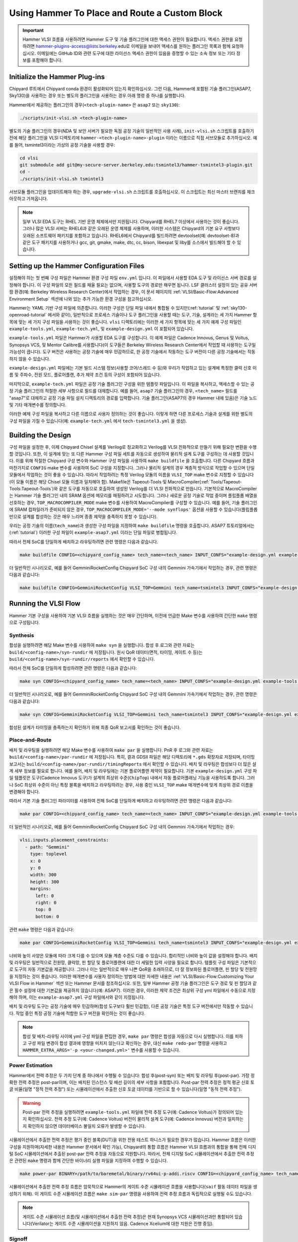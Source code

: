 .. _hammer_basic_flow:

Using Hammer To Place and Route a Custom Block
=================================================

.. IMPORTANT:: Hammer VLSI 흐름을 사용하려면 Hammer 도구 및 기술 플러그인에 대한 액세스 권한이 필요합니다. 액세스 권한을 요청하려면 hammer-plugins-access@lists.berkeley.edu로 이메일을 보내어 액세스를 원하는 플러그인 목록과 함께 요청하십시오. 이메일에는 GitHub ID와 관련 도구에 대한 라이선스 액세스 권한이 있음을 증명할 수 있는 소속 정보 또는 기타 정보를 포함해야 합니다.

Initialize the Hammer Plug-ins
----------------------------------
Chipyard 루트에서 Chipyard conda 환경이 활성화되어 있는지 확인하십시오. 그런 다음, Hammer에 포함된 기술 플러그인(ASAP7, Sky130)을 사용하는 경우 또는 별도의 플러그인을 사용하는 경우 아래 명령 중 하나를 실행합니다.

Hammer에서 제공하는 플러그인의 경우(``<tech-plugin-name>`` 은 ``asap7`` 또는 ``sky130``):

.. code-block:: shell

    ./scripts/init-vlsi.sh <tech-plugin-name>

별도의 기술 플러그인의 경우(NDA 및 보안 서버가 필요한 독점 공정 기술의 일반적인 사용 사례), ``init-vlsi.sh`` 스크립트를 호출하기 전에 해당 플러그인을 VLSI 디렉토리에 ``hammer-<tech-plugin-name>-plugin`` 이라는 이름으로 직접 서브모듈로 추가하십시오.
예를 들어, tsmintel3이라는 가상의 공정 기술을 사용할 경우:

.. code-block:: shell

    cd vlsi
    git submodule add git@my-secure-server.berkeley.edu:tsmintel3/hammer-tsmintel3-plugin.git
    cd -
    ./scripts/init-vlsi.sh tsmintel3

서브모듈 플러그인을 업데이트해야 하는 경우, ``upgrade-vlsi.sh`` 스크립트를 호출하십시오. 이 스크립트는 최신 마스터 브랜치를 체크아웃하고 가져옵니다.

.. Note:: 일부 VLSI EDA 도구는 RHEL 기반 운영 체제에서만 지원됩니다. Chipyard를 RHEL7 이상에서 사용하는 것이 좋습니다. 그러나 많은 VLSI 서버는 RHEL6과 같은 오래된 운영 체제를 사용하며, 이러한 시스템은 Chipyard의 기본 요구 사항보다 오래된 소프트웨어 패키지를 포함하고 있습니다. RHEL6에서 Chipyard를 빌드하려면 devtoolset(예: devtoolset-8)과 같은 도구 패키지를 사용하거나 gcc, git, gmake, make, dtc, cc, bison, libexpat 및 liby를 소스에서 빌드해야 할 수 있습니다.

Setting up the Hammer Configuration Files
--------------------------------------------

설정해야 하는 첫 번째 구성 파일은 Hammer 환경 구성 파일 ``env.yml`` 입니다. 이 파일에서 사용할 EDA 도구 및 라이선스 서버 경로를 설정해야 합니다. 이 구성 파일의 모든 필드를 채울 필요는 없으며, 사용할 도구의 경로만 채우면 됩니다.
LSF 클러스터 설정이 있는 공유 서버 팜 환경(예: Berkeley Wireless Research Center)에서 작업하는 경우, 이 문서 페이지의 :ref:`VLSI/Basic-Flow:Advanced Environment Setup` 섹션에 나와 있는 추가 가능한 환경 구성을 참고하십시오.

Hammer는 YAML 기반 구성 파일에 의존합니다. 이러한 구성은 단일 파일 내에서 통합될 수 있지만(:ref:`tutorial` 및 :ref:`sky130-openroad-tutorial` 에서와 같이), 일반적으로 프로세스 기술이나 도구 플러그인을 사용할 때는 도구, 기술, 설계라는 세 가지 Hammer 항목에 맞는 세 가지 구성 파일을 사용하는 것이 좋습니다.
``vlsi`` 디렉토리에는 이러한 세 가지 항목에 맞는 세 가지 예제 구성 파일인 ``example-tools.yml``, ``example-tech.yml``, 및 ``example-design.yml`` 이 포함되어 있습니다.

``example-tools.yml`` 파일은 Hammer가 사용할 EDA 도구를 구성합니다. 이 예제 파일은 Cadence Innovus, Genus 및 Voltus, Synopsys VCS, 및 Mentor Calibre를 사용합니다(이 도구들은 Berkeley Wireless Research Center에서 작업할 때 사용하는 도구일 가능성이 큽니다). 도구 버전은 사용하는 공정 기술에 매우 민감하므로, 한 공정 기술에서 작동하는 도구 버전이 다른 공정 기술에서는 작동하지 않을 수 있습니다.

``example-design.yml`` 파일에는 기본 빌드 시스템 정보(사용할 코어/스레드 수 등)와 우리가 작업하고 있는 설계에 특정한 클럭 신호 이름 및 주파수, 전원 모드, 플로어플랜, 추가 제약 조건 등의 구성이 포함되어 있습니다.

마지막으로, ``example-tech.yml`` 파일은 공정 기술 플러그인 구성을 위한 템플릿 파일입니다. 이 파일을 복사하고, 액세스할 수 있는 공정 기술 플러그인의 적절한 세부 사항으로 필드를 대체합니다. 예를 들어, ``asap7`` 기술 플러그인의 경우, ``<tech_name>`` 필드를 "asap7"로 대체하고 공정 기술 파일 설치 디렉토리의 경로를 입력합니다. 기술 플러그인(ASAP7의 경우 Hammer 내에 있음)은 기술 노드 및 기타 매개변수를 정의합니다.

이러한 예제 구성 파일을 복사하고 다른 이름으로 사용자 정의하는 것이 좋습니다. 이렇게 하면 다른 프로세스 기술과 설계를 위한 별도의 구성 파일을 가질 수 있습니다(예: ``example-tech.yml`` 에서 ``tech-tsmintel3.yml`` 을 생성).

Building the Design
---------------------
구성 파일을 설정한 후, 이제 Chipyard Chisel 설계를 Verilog로 정교화하고 Verilog를 VLSI 친화적으로 만들기 위해 필요한 변환을 수행할 것입니다.
또한, 이 설계에 맞는 또 다른 Hammer 구성 파일 세트를 자동으로 생성하여 물리적 설계 도구를 구성하는 데 사용할 것입니다.
이를 위해 적절한 Chipyard 구성 변수와 Hammer 구성 파일을 사용하여 ``make buildfile`` 을 호출합니다.
다른 Chipyard 흐름과 마찬가지로 ``CONFIG`` make 변수를 사용하여 SoC 구성을 지정합니다.
그러나 물리적 설계의 경우 계층적 방식으로 작업할 수 있으며 단일 모듈에서 작업하는 것이 좋을 수 있습니다.
따라서 작업하려는 특정 Verilog 모듈의 이름을 ``VLSI_TOP`` make 변수로 지정할 수 있습니다(이 모듈 이름은 해당 Chisel 모듈 이름과 일치해야 함).
Makefile은 Tapeout-Tools 및 MacroCompiler(:ref:`Tools/Tapeout-Tools:Tapeout-Tools`)와 같은 도구를 자동으로 호출하여 생성된 Verilog를 더 VLSI 친화적으로 만듭니다.
기본적으로 MacroCompiler는 Hammer 기술 플러그인 내의 SRAM 옵션에 메모리를 매핑하려고 시도합니다. 그러나 새로운 공정 기술로 작업 중이며 플립플롭 배열을 선호하는 경우, ``TOP_MACROCOMPILER_MODE`` make 변수를 사용하여 MacroCompiler를 구성할 수 있습니다. 예를 들어, 기술 플러그인에 SRAM 컴파일러가 준비되지 않은 경우, ``TOP_MACROCOMPILER_MODE='--mode synflops'`` 옵션을 사용할 수 있습니다(플립플롭만으로 설계를 합성하는 것은 매우 느리며 종종 제약을 충족하지 못할 수 있습니다).

우리는 공정 기술의 이름(``tech_name``)과 생성한 구성 파일을 지정하여 ``make buildfile`` 명령을 호출합니다. ASAP7 튜토리얼에서는(:ref:`tutorial`) 이러한 구성 파일이 ``example-asap7.yml`` 이라는 단일 파일로 병합됩니다.

따라서 전체 SoC를 단일하게 배치하고 라우팅하려면 관련 명령은 다음과 같습니다.

.. code-block:: shell

    make buildfile CONFIG=<chipyard_config_name> tech_name=<tech_name> INPUT_CONFS="example-design.yml example-tools.yml example-tech.yml"

더 일반적인 시나리오로, 예를 들어 GemminiRocketConfig Chipyard SoC 구성 내의 Gemmini 가속기에서 작업하는 경우, 관련 명령은 다음과 같습니다:

.. code-block:: shell

    make buildfile CONFIG=GemminiRocketConfig VLSI_TOP=Gemmini tech_name=tsmintel3 INPUT_CONFS="example-design.yml example-tools.yml example-tech.yml"

Running the VLSI Flow
---------------------

Hammer 기본 구성을 사용하여 기본 VLSI 흐름을 실행하는 것은 매우 간단하며, 이전에 언급한 Make 변수를 사용하여 간단한 ``make`` 명령으로 구성됩니다.

Synthesis
^^^^^^^^^

합성을 실행하려면 해당 Make 변수를 사용하여 ``make syn`` 을 실행합니다.
합성 후 로그와 관련 자료는 ``build/<config-name>/syn-rundir`` 에 저장됩니다. 원시 QoR 데이터(면적, 타이밍, 게이트 수 등)는 ``build/<config-name>/syn-rundir/reports`` 에서 확인할 수 있습니다.

따라서 전체 SoC를 단일하게 합성하려면 관련 명령은 다음과 같습니다:

.. code-block:: shell

    make syn CONFIG=<chipyard_config_name> tech_name=<tech_name> INPUT_CONFS="example-design.yml example-tools.yml example-tech.yml"

더 일반적인 시나리오로, 예를 들어 GemminiRocketConfig Chipyard SoC 구성 내의 Gemmini 가속기에서 작업하는 경우, 관련 명령은 다음과 같습니다:

.. code-block:: shell

    make syn CONFIG=GemminiRocketConfig VLSI_TOP=Gemmini tech_name=tsmintel3 INPUT_CONFS="example-design.yml example-tools.yml example-tech.yml"

합성된 설계가 타이밍을 충족하는지 확인하기 위해 최종 QoR 보고서를 확인하는 것이 좋습니다.

Place-and-Route
^^^^^^^^^^^^^^^
배치 및 라우팅을 실행하려면 해당 Make 변수를 사용하여 ``make par`` 을 실행합니다.
PnR 후 로그와 관련 자료는 ``build/<config-name>/par-rundir`` 에 저장됩니다. 특히, 결과 GDSII 파일은 해당 디렉토리에 ``*.gds`` 확장자로 저장되며, 타이밍 보고서는 ``build/<config-name>/par-rundir/timingReports`` 에서 확인할 수 있습니다.
배치 및 라우팅은 합성보다 더 많은 설계 세부 정보를 필요로 합니다. 예를 들어, 배치 및 라우팅에는 기본 플로어플랜 제약이 필요합니다. 기본 ``example-design.yml`` 구성 파일 템플릿은 도구(Cadence Innovus 도구)가 설계의 최상위 수준(``ChipTop``) 내에서 자동 플로어플래닝 기능을 사용하도록 합니다. 그러나 SoC 최상위 수준이 아닌 특정 블록을 배치하고 라우팅하려는 경우, 사용 중인 ``VLSI_TOP`` make 매개변수에 맞게 최상위 경로 이름을 변경해야 합니다.

따라서 기본 기술 플러그인 파라미터를 사용하여 전체 SoC를 단일하게 배치하고 라우팅하려면 관련 명령은 다음과 같습니다:

.. code-block:: shell

    make par CONFIG=<chipyard_config_name> tech_name=<tech_name> INPUT_CONFS="example-design.yml example-tools.yml example-tech.yml"

더 일반적인 시나리오로, 예를 들어 GemminiRocketConfig Chipyard SoC 구성 내의 Gemmini 가속기에서 작업하는 경우:

.. code-block:: shell

  vlsi.inputs.placement_constraints:
    - path: "Gemmini"
      type: toplevel
      x: 0
      y: 0
      width: 300
      height: 300
      margins:
        left: 0
        right: 0
        top: 0
        bottom: 0

관련 ``make`` 명령은 다음과 같습니다:

.. code-block:: shell

    make par CONFIG=GemminiRocketConfig VLSI_TOP=Gemmini tech_name=tsmintel3 INPUT_CONFS="example-design.yml example-tools.yml example-tech.yml"

너비와 높이 사양은 모듈에 따라 크게 다를 수 있으며 모듈 계층 수준도 다를 수 있습니다. 합리적인 너비와 높이 값을 설정해야 합니다.
배치 및 라우팅은 일반적으로 전원망, 클럭망, 핀 할당 및 플로어플랜에 대한 더 세밀한 입력 사양을 필요로 합니다. 템플릿 구성 파일은 기본적으로 도구의 자동 기본값을 제공합니다. 그러나 이는 일반적으로 매우 나쁜 QoR을 초래하므로, 더 잘 정보화된 플로어플랜, 핀 할당 및 전원망을 지정하는 것이 좋습니다. 이러한 매개변수를 사용자 정의하는 방법에 대한 자세한 내용은 :ref:`VLSI/Basic-Flow:Customizing Your VLSI Flow in Hammer` 섹션 또는 Hammer 문서를 참조하십시오.
또한, 일부 Hammer 공정 기술 플러그인은 도구 경로 및 핀 할당과 같은 필수 설정에 대한 기본값을 제공하지 않습니다(예: ASAP7). 이러한 경우, 이러한 제약 조건은 최상위 구성 yml 파일에서 수동으로 지정해야 하며, 이는 ``example-asap7.yml`` 구성 파일에서와 같이 지정됩니다.

배치 및 라우팅 도구는 공정 기술에 매우 민감하며(합성 도구보다 훨씬 민감함), 다른 공정 기술은 특정 도구 버전에서만 작동할 수 있습니다. 작업 중인 특정 공정 기술에 적합한 도구 버전을 확인하는 것이 좋습니다.


.. Note:: 합성 및 배치-라우팅 사이에 yml 구성 파일을 편집한 경우, ``make par`` 명령은 합성을 자동으로 다시 실행합니다. 이를 피하고 구성 파일 변경이 합성 결과에 영향을 미치지 않는다고 확신하는 경우, 대신 ``make redo-par`` 명령을 사용하고 ``HAMMER_EXTRA_ARGS='-p <your-changed.yml>'`` 변수를 사용할 수 있습니다.



Power Estimation
^^^^^^^^^^^^^^^^^^^^
Hammer에서 전력 추정은 두 가지 단계 중 하나에서 수행될 수 있습니다: 합성 후(post-syn) 또는 배치 및 라우팅 후(post-par). 가장 정확한 전력 추정은 post-par이며, 이는 배치된 인스턴스 및 배선 길이의 세부 사항을 포함합니다.
Post-par 전력 추정은 정적 평균 신호 토글 비율(일명 "정적 전력 추정") 또는 시뮬레이션에서 추출한 신호 토글 데이터를 기반으로 할 수 있습니다(일명 "동적 전력 추정").

.. Warning:: Post-par 전력 추정을 실행하려면 ``example-tools.yml`` 파일에 전력 추정 도구(예: Cadence Voltus)가 정의되어 있는지 확인하십시오. 전력 추정 도구(예: Cadence Voltus) 버전이 물리적 설계 도구(예: Cadence Innovus) 버전과 일치하는지 확인하지 않으면 데이터베이스 불일치 오류가 발생할 수 있습니다.

시뮬레이션에서 추출한 전력 추정은 평가 중인 블록(DUT)을 위한 전용 테스트 하니스가 필요한 경우가 많습니다. Hammer 흐름은 이러한 구성을 지원하며(자세한 내용은 Hammer 문서에서 확인 가능), Chipyard의 통합 흐름은 Hammer VLSI 흐름과의 통합을 통해 전체 디지털 SoC 시뮬레이션에서 추출된 post-par 전력 추정을 자동으로 지원합니다. 따라서, 전체 디지털 SoC 시뮬레이션에서 추출한 전력 추정은 관련된 ``make`` 명령과 함께 간단한 바이너리 실행 파일을 지정하여 수행할 수 있습니다.

.. code-block:: shell

    make power-par BINARY=/path/to/baremetal/binary/rv64ui-p-addi.riscv CONFIG=<chipyard_config_name> tech_name=tsmintel3 INPUT_CONFS="example-design.yml example-tools.yml example-tech.yml"

시뮬레이션에서 추출한 전력 추정 흐름은 암묵적으로 Hammer의 게이트 수준 시뮬레이션 흐름을 사용합니다(``saif`` 활동 데이터 파일을 생성하기 위해). 이 게이트 수준 시뮬레이션 흐름은 ``make sim-par`` 명령을 사용하여 전력 추정 흐름과 독립적으로 실행될 수도 있습니다.


.. Note:: 게이트 수준 시뮬레이션 흐름(및 시뮬레이션에서 추출한 전력 추정)은 현재 Synopsys VCS 시뮬레이션과만 통합되어 있습니다(Verilator는 게이트 수준 시뮬레이션을 지원하지 않음. Cadence Xcelium에 대한 지원은 진행 중임).


Signoff
^^^^^^^^^

칩 테이프아웃(tapeout) 동안, 생성된 GDSII가 의도한 대로 제조될 수 있는지 확인하기 위해 사인오프 검사를 수행해야 합니다. 이는 디자인 규칙 검사(DRC) 및 레이아웃 대 회로 비교(LVS) 검증을 수행하는 전용 사인오프 도구를 사용하여 수행됩니다.
대부분의 경우, 배치 및 라우팅된 설계는 미세한 설계 규칙과 배치 및 라우팅 도구의 미묘한/침묵적인 실패로 인해 첫 시도에서 DRC 및 LVS를 통과하지 못할 수 있습니다. DRC 및 LVS를 통과하려면 종종 EDA 도구를 특정 패턴으로 "강제"하기 위해 수동으로 배치 제약을 추가해야 합니다.
면적 및 전력 추정을 목표로 설계를 배치 및 라우팅한 경우, DRC 및 LVS는 엄격히 필요하지 않으며 결과는 매우 유사할 가능성이 큽니다. 칩을 테이프아웃하고 제조할 계획이라면, DRC 및 LVS는 필수적이며 여러 번의 수동 배치 제약 수정이 필요할 수 있습니다.
DRC/LVS 위반이 많으면 배치 및 라우팅 절차의 런타임에 큰 영향을 미칠 수 있습니다(도구가 각 위반을 여러 번 수정하려고 시도하기 때문에). DRC/LVS 위반이 많다는 것은 이 특정 공정 기술에 대해 설계가 반드시 현실적이지 않다는 것을 나타낼 수 있으며, 이는 전력/면적에 영향을 미칠 수 있습니다.

사인오프 검사는 전체 칩 테이프아웃에만 필요하므로 현재 Hammer에서 완전히 자동화되지 않았으며, 종종 특정 공정 기술과 관련된 사용자 정의 Makefile의 추가 수동 포함이 필요합니다. 그러나 Hammer 내에서 사인오프를 실행하는 일반적인 단계는 이전 단계와 유사한 Make 명령으로 이루어집니다.

DRC를 실행하려면 관련 ``make`` 명령은 ``make drc`` 입니다. 이전 단계와 마찬가지로 make 명령은 관련된 구성 Make 변수를 동반해야 합니다:

.. code-block:: shell

    make drc CONFIG=GemminiRocketConfig VLSI_TOP=Gemmini tech_name=tsmintel3 INPUT_CONFS="example-design.yml example-tools.yml example-tech.yml"

DRC는 쉽게 감사할 수 있는 보고서를 생성하지 않습니다. 위반된 규칙 이름이 매우 난해할 수 있기 때문입니다. 적절한 도구 내에서 DRC 오류 데이터베이스를 여는 스크립트를 사용하는 것이 더 생산적일 수 있습니다. 이러한 생성된 스크립트는 ``./build/<config-name>/drc-rundir/generated-scripts/view_drc`` 에서 호출할 수 있습니다.

LVS를 실행하려면 관련 ``make`` 명령은 ``make lvs`` 입니다. 이전 단계와 마찬가지로 make 명령은 관련된 구성 Make 변수를 동반해야 합니다:

.. code-block:: shell

    make lvs CONFIG=GemminiRocketConfig VLSI_TOP=Gemmini tech_name=tsmintel3 INPUT_CONFS="example-design.yml example-tools.yml example-tech.yml"

LVS는 쉽게 감사할 수 있는 보고서를 생성하지 않으며, 위반 사항은 텍스트로 보면 종종 난해합니다. 따라서 관련 도구 내에서 LVS 오류 데이터베이스를 열 수 있는 생성된 스크립트를 사용하여 LVS 문제를 시각적으로 확인하는 것이 더 생산적일 수 있습니다. 이러한 생성된 스크립트는 ``./build/<config-name>/lvs-rundir/generated-scripts/view_lvs`` 에서 호출할 수 있습니다.

Customizing Your VLSI Flow in Hammer
----------------------------------------

Advanced Environment Setup
^^^^^^^^^^^^^^^^^^^^^^^^^^^^^

공유 LSF 클러스터에 액세스할 수 있고 Hammer가 계산 집약적인 작업을 로그인 머신이 아닌 LSF 클러스터에 제출하도록 하려는 경우, ``env.yml`` 파일에 다음 코드 세그먼트를 추가할 수 있습니다(관련 값으로 bsub 바이너리 경로, 요청된 CPU 수 및 요청된 LSF 큐를 완성):

.. code-block:: shell

    #submit command (use LSF)
    vlsi.submit:
        command: "lsf"
        settings: [{"lsf": {
            "bsub_binary": "</path/to/bsub/binary/bsub>",
            "num_cpus": <N>,
            "queue": "<lsf_queu>",
            "extra_args": ["-R", "span[hosts=1]"]
            }
        }]
        settings_meta: "append"



Composing a Hierarchical Design
^^^^^^^^^^^^^^^^^^^^^^^^^^^^^^^^^^

대형 설계의 경우, 단일 VLSI 흐름을 처리하고 최적화하는 데 EDA 도구가 매우 오랜 시간이 걸릴 수 있으며, 때로는 실현 가능하지 않을 수도 있습니다.
Hammer는 계층적 물리적 설계 흐름을 지원하며, 설계를 여러 지정된 하위 구성 요소로 분해하고 각 하위 구성 요소에서 흐름을 개별적으로 실행합니다. 그런 다음 Hammer는 이러한 블록을 상위 설계로 조립할 수 있습니다. 이 계층적 접근 방식은 동일한 하위 구성 요소가 여러 인스턴스화될 수 있는 대형 설계에서 VLSI 흐름을 가속화합니다(하위 구성 요소는 단순히 레이아웃에서 복제될 수 있음).
계층적 물리적 설계는 여러 가지 방식으로 수행될 수 있지만(상위에서 하위로, 하위에서 상위로, 인접 등), 현재 Hammer는 하위에서 상위로 접근하는 방식을 지원합니다.
하위에서 상위로 접근하는 방식은 계층 구조를 나타내는 트리를 리프에서 시작하여 루트 방향(즉, "최상위")으로 탐색하며, 계층 트리의 각 노드에서 물리적 설계 흐름을 이전에 레이아웃된 자식 노드를 사용하여 실행합니다.
노드가 계층 구조의 루트(또는 "최상위")에 가까워질수록 설계의 더 큰 섹션이 레이아웃됩니다.

Hammer 계층적 흐름은 원하는 계층 트리의 수동으로 지정된 설명에 의존합니다. 계층 트리의 사양은 생성된 Verilog의 인스턴스 이름을 기반으로 정의되므로 불일치한 인스턴스 이름으로 인해 이 사양이 어려울 수 있습니다. 또한, 계층 트리의 사양은 설계에 대한 수동 플로어플랜 사양과 얽혀 있습니다.

예를 들어, 이전에 언급한 ``GemminiRocketConfig`` 구성을 Gemmini 가속기와 최상위 SoC에서 마지막 수준 캐시를 분리하여 계층적으로 지정하려는 경우, ``example-design.yml`` 의 플로어플랜 예제를 :ref:`VLSI/Basic-Flow:Place-and-Route` 섹션에서 다음 사양으로 대체합니다:

.. code-block:: shell

    vlsi.inputs.hiearchical.top_module: "ChipTop"
    vlsi.inputs.hierarchical.mode: manual"
    vlsi.inputs.manual_modules:
      - ChipTop:
        - RocketTile
        - InclusiveCache
      - RocketTile:
        - Gemmini
    vlsi.manual_placement_constraints:
      - ChipTop
        - path: "ChipTop"
          type: toplevel
          x: 0
          y: 0
          width: 500
          height: 500
          margins:
            left: 0
            right: 0
            top: 0
            bottom: 0
      - RocketTile
        - path: "chiptop.system.tile_prci_domain.tile"
          type: hierarchical
          master: ChipTop
          x: 0
          y: 0
          width: 250
          height: 250
          margins:
            left: 0
            right: 0
            top: 0
            bottom: 0
      - Gemmini
        - path: "chiptop.system.tile_prci_domain.tile.gemmini"
          type: hierarchical
          master: RocketTile
          x: 0
          y: 0
          width: 200
          height: 200
          margins:
            left: 0
            right: 0
            top: 0
            bottom: 0
      - InclusiveCache
        - path: "chiptop.system.subsystem_l2_wrapper.l2"
          type: hierarchical
          master: ChipTop
          x: 0
          y: 0
          width: 100
          height: 100
          margins:
            left: 0
            right: 0
            top: 0
            bottom: 0

이 사양에서 ``vlsi.inputs.hierarchical.mode`` 는 계층 트리의 수동 지정(``manual``)을 나타내며, ``vlsi.inputs.hierarchical.top_module`` 은 계층 트리의 루트를 설정하고, ``vlsi.inputs.hierarchical.manual_modules`` 는 계층 모듈 트리를 열거하며, ``vlsi.inputs.hierarchical.manual_placement_constraints`` 는 각 모듈의 플로어플랜을 열거합니다.

Hammer 계층적 흐름 및 계층 구조 및 제약 조건을 지정하는 방법에 대한 자세한 내용은 `Hammer documentation <https://hammer-vlsi.readthedocs.io/en/stable/Hammer-Use/Hierarchical.html>`__ 을 참조하십시오.

.. Note:: ``make buildfile`` 타겟을 실행하기 전에 계층적 계층 구조를 생성해야 합니다. 이는 Hammer가 ``$(OBJ_DIR)/hammer.d`` 에 생성된 Makefile에 계층적 흐름 그래프를 인코딩하기 때문입니다. 물리적 계층 구조를 수정한 경우, 이 Makefile을 삭제하고 다시 생성해야 합니다. 마지막으로, 작업 중인 계층 블록이 ``VLSI_TOP`` 변수를 항상 재정의해야 합니다. 이는 계층적 시뮬레이션 및 전력 흐름에 필요합니다.


Customizing Generated Tcl Scripts
^^^^^^^^^^^^^^^^^^^^^^^^^^^^^^^^^^^^^
``example-vlsi`` Python 스크립트는 Hammer의 진입 스크립트로, 훅을 위한 플레이스홀더가 포함되어 있습니다. 훅은 Hammer API를 확장하기 위한 추가적인 Python 및 TCL 코드 조각입니다(``x.append()`` 를 통해). 훅은 ``example-vlsi`` 진입 스크립트 예제에서 보여지는 것처럼 ``make_pre/post/replacement_hook`` 메서드를 사용하여 삽입할 수 있습니다. 이러한 훅이 VLSI 흐름에 주입되는 방법에 대한 자세한 설명은 `Hammer documentation on hooks <https://hammer-vlsi.readthedocs.io/en/latest/Hammer-Use/Hooks.html>`__ 을 참조하십시오.

